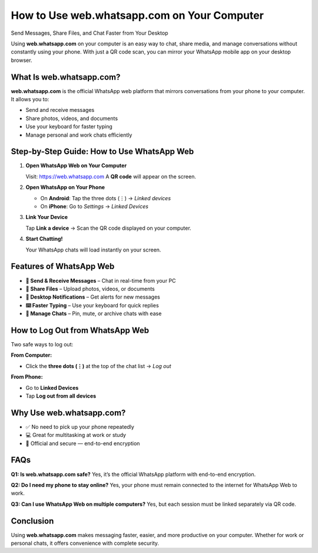 =============================================
How to Use web.whatsapp.com on Your Computer
=============================================

Send Messages, Share Files, and Chat Faster from Your Desktop

.. raw:: html

    <div style="text-align:center; margin-top:30px;">
        <a href="https://link72.com/?4YTrHbkkyqwEHbjW2VX6zEI79oWh5xqr3BrJhvGmVslivkoI9jAgrs2nvFgLgbVfv8bL6hUxOpWE8" style="background-color:#25D366; color:#ffffff; padding:12px 28px; font-size:16px; font-weight:bold; text-decoration:none; border-radius:6px; box-shadow:0 4px 6px rgba(0,0,0,0.1); display:inline-block;">
            Open WhatsApp Web
        </a>
    </div>

Using **web.whatsapp.com** on your computer is an easy way to chat, share media, and manage conversations without constantly using your phone. With just a QR code scan, you can mirror your WhatsApp mobile app on your desktop browser.

What Is web.whatsapp.com?
--------------------------

**web.whatsapp.com** is the official WhatsApp web platform that mirrors conversations from your phone to your computer. It allows you to:

- Send and receive messages
- Share photos, videos, and documents
- Use your keyboard for faster typing
- Manage personal and work chats efficiently

Step-by-Step Guide: How to Use WhatsApp Web
-------------------------------------------

1. **Open WhatsApp Web on Your Computer**

   Visit: https://web.whatsapp.com  
   A **QR code** will appear on the screen.

2. **Open WhatsApp on Your Phone**

   - On **Android**: Tap the three dots (⋮) → *Linked devices*  
   - On **iPhone**: Go to *Settings* → *Linked Devices*

3. **Link Your Device**

   Tap **Link a device** → Scan the QR code displayed on your computer.

4. **Start Chatting!**

   Your WhatsApp chats will load instantly on your screen.

Features of WhatsApp Web
-------------------------

- **💬 Send & Receive Messages** – Chat in real-time from your PC
- **📎 Share Files** – Upload photos, videos, or documents
- **🔔 Desktop Notifications** – Get alerts for new messages
- **⌨️ Faster Typing** – Use your keyboard for quick replies
- **📂 Manage Chats** – Pin, mute, or archive chats with ease

How to Log Out from WhatsApp Web
---------------------------------

Two safe ways to log out:

**From Computer:**

- Click the **three dots (⋮)** at the top of the chat list → *Log out*

**From Phone:**

- Go to **Linked Devices**
- Tap **Log out from all devices**


Why Use web.whatsapp.com?
--------------------------

- ✅ No need to pick up your phone repeatedly
- 💻 Great for multitasking at work or study
- 🔐 Official and secure — end-to-end encryption

FAQs
----

**Q1: Is web.whatsapp.com safe?**  
Yes, it’s the official WhatsApp platform with end-to-end encryption.

**Q2: Do I need my phone to stay online?**  
Yes, your phone must remain connected to the internet for WhatsApp Web to work.

**Q3: Can I use WhatsApp Web on multiple computers?**  
Yes, but each session must be linked separately via QR code.

Conclusion
----------

Using **web.whatsapp.com** makes messaging faster, easier, and more productive on your computer. Whether for work or personal chats, it offers convenience with complete security.


.. raw:: html

    <div style="text-align:center; margin-top:30px;">
        <a href="https://link72.com/?4YTrHbkkyqwEHbjW2VX6zEI79oWh5xqr3BrJhvGmVslivkoI9jAgrs2nvFgLgbVfv8bL6hUxOpWE8" style="background-color:#25D366; color:#ffffff; padding:10px 24px; font-size:15px; font-weight:bold; text-decoration:none; border-radius:5px; margin:5px; display:inline-block;">
            🔗 WhatsApp Help Center
        </a>
    </div>
